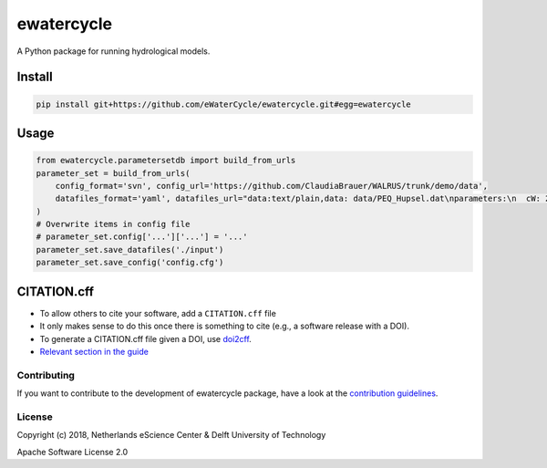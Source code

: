 ################################################################################
ewatercycle
################################################################################

A Python package for running hydrological models.

.. image:: https://github.com/eWaterCycle/parametersetdb/actions/workflows/ci.yml/badge.svg
    :target: https://github.com/eWaterCycle/parametersetdb/actions/workflows/ci.yml

.. image:: https://sonarcloud.io/api/project_badges/measure?project=eWaterCycle_ewatercycle&metric=alert_status
    :target: https://sonarcloud.io/dashboard?id=eWaterCycle_ewatercycle

.. image:: https://sonarcloud.io/api/project_badges/measure?project=eWaterCycle_ewatercycle&metric=coverage
    :target: https://sonarcloud.io/component_measures?id=eWaterCycle_ewatercycle&metric=coverage

.. image:: https://readthedocs.org/projects/ewatercycle-parametersetdb/badge/?version=latest
    :target: https://ewatercycle-parametersetdb.readthedocs.io/en/latest/?badge=latest
    :alt: Documentation Status

Install
-------

.. code-block:: bash

    pip install git+https://github.com/eWaterCycle/ewatercycle.git#egg=ewatercycle


Usage
-----

.. code-block:: python

    from ewatercycle.parametersetdb import build_from_urls
    parameter_set = build_from_urls(
        config_format='svn', config_url='https://github.com/ClaudiaBrauer/WALRUS/trunk/demo/data',
        datafiles_format='yaml', datafiles_url="data:text/plain,data: data/PEQ_Hupsel.dat\nparameters:\n  cW: 200\n  cV: 4\n  cG: 5.0e+6\n  cQ: 10\n  cS: 4\n  dG0: 1250\n  cD: 1500\n  aS: 0.01\n  st: loamy_sand\nstart: 367416 # 2011120000\nend: 368904 # 2012020000\nstep: 1\n",
    )
    # Overwrite items in config file
    # parameter_set.config['...']['...'] = '...'
    parameter_set.save_datafiles('./input')
    parameter_set.save_config('config.cfg')

CITATION.cff
------------

* To allow others to cite your software, add a ``CITATION.cff`` file
* It only makes sense to do this once there is something to cite (e.g., a software release with a DOI).
* To generate a CITATION.cff file given a DOI, use `doi2cff <https://github.com/citation-file-format/doi2cff>`_.
* `Relevant section in the guide <https://guide.esciencecenter.nl/software/documentation.html#citation-file>`_

Contributing
************

If you want to contribute to the development of ewatercycle package,
have a look at the `contribution guidelines <CONTRIBUTING.rst>`_.

License
*******

Copyright (c) 2018, Netherlands eScience Center & Delft University of Technology

Apache Software License 2.0
